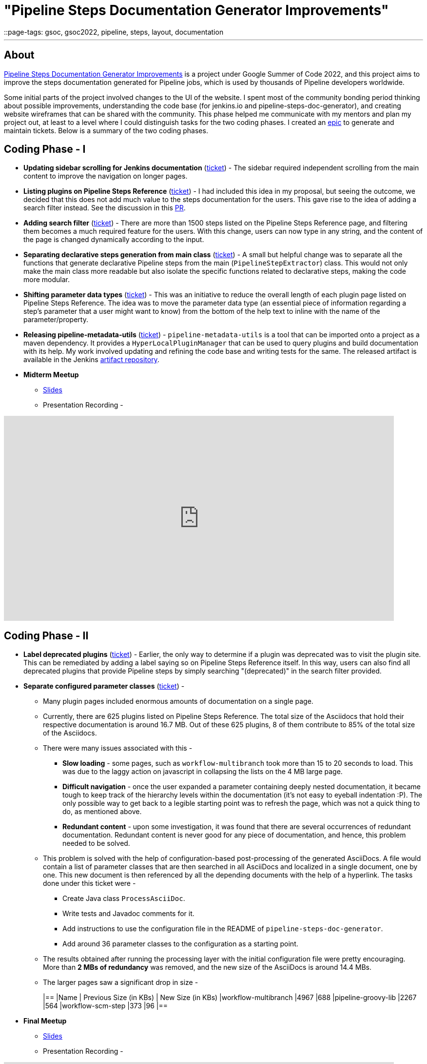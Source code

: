 = "Pipeline Steps Documentation Generator Improvements"
::page-tags: gsoc, gsoc2022, pipeline, steps, layout, documentation

:page-author: vihaanthora
:page-opengraph: /images/gsoc/:page-opengraph.png
---

== About

link:/projects/gsoc/2022/projects/pipeline-step-documentation-generator/[Pipeline Steps Documentation Generator Improvements] is a project under Google Summer of Code 2022, and this project aims to improve the steps documentation generated for Pipeline jobs, which is used by thousands of Pipeline developers worldwide.

Some initial parts of the project involved changes to the UI of the website. 
I spent most of the community bonding period thinking about possible improvements, understanding the code base (for jenkins.io and pipeline-steps-doc-generator), and creating website wireframes that can be shared with the community. 
This phase helped me communicate with my mentors and plan my project out, at least to a level where I could distinguish tasks for the two coding phases. 
I created an link:https://issues.jenkins.io/browse/JENKINS-68650[epic] to generate and maintain tickets. Below is a summary of the two coding phases.

== Coding Phase - I

* *Updating sidebar scrolling for Jenkins documentation* (link:https://issues.jenkins.io/browse/WEBSITE-799[ticket]) -
The sidebar required independent scrolling from the main content to improve the navigation on longer pages.

* *Listing plugins on Pipeline Steps Reference* (link:https://issues.jenkins.io/browse/WEBSITE-803[ticket]) -
I had included this idea in my proposal, but seeing the outcome, we decided that this does not add much value to the steps documentation for the users. 
This gave rise to the idea of adding a search filter instead. See the discussion in this link:https://github.com/jenkins-infra/jenkins.io/pull/5245[PR].

* *Adding search filter* (link:https://issues.jenkins.io/browse/WEBSITE-807[ticket]) -
There are more than 1500 steps listed on the Pipeline Steps Reference page, and filtering them becomes a much required feature for the users. 
With this change, users can now type in any string, and the content of the page is changed dynamically according to the input.

* *Separating declarative steps generation from main class* (link:https://issues.jenkins.io/browse/JENKINS-68811[ticket]) -
A small but helpful change was to separate all the functions that generate declarative Pipeline steps from the main (`PipelineStepExtractor`) class. 
This would not only make the main class more readable but also isolate the specific functions related to declarative steps, making the code more modular.

* *Shifting parameter data types* (link:https://issues.jenkins.io/browse/WEBSITE-801[ticket]) -
This was an initiative to reduce the overall length of each plugin page listed on Pipeline Steps Reference. 
The idea was to move the parameter data type (an essential piece of information regarding a step's parameter that a user might want to know) from the bottom of the help text to inline with the name of the parameter/property.

* *Releasing pipeline-metadata-utils* (link:https://issues.jenkins.io/browse/WEBSITE-806[ticket]) -
`pipeline-metadata-utils` is a tool that can be imported onto a project as a maven dependency. It provides a `HyperLocalPluginManager` that can be used to query plugins and build documentation with its help. My work involved updating and refining the code base and writing tests for the same. The released artifact is available in the Jenkins link:https://repo.jenkins-ci.org/ui/repos/tree/General/releases/org/jenkins-ci/infra/pipeline-metadata-utils[artifact repository].

* *Midterm Meetup*

** link:https://docs.google.com/presentation/d/1t2vuNn1NFpDusnw0m4vdFw6WBQMeU6kccv_K1v2L6R0/edit#slide=id.g13dcaed2105_0_25[Slides]
** Presentation Recording -

video::loLSNdCv6K4[youtube,width=800,height=420,start=3154]

== Coding Phase - II

* *Label deprecated plugins* (link:https://issues.jenkins.io/browse/WEBSITE-808[ticket]) -
Earlier, the only way to determine if a plugin was deprecated was to visit the plugin site.
This can be remediated by adding a label saying so on Pipeline Steps Reference itself.
In this way, users can also find all deprecated plugins that provide Pipeline steps by simply searching "(deprecated)" in the search filter provided.

* *Separate configured parameter classes* (link:https://issues.jenkins.io/browse/WEBSITE-809[ticket]) -
** Many plugin pages included enormous amounts of documentation on a single page. 
** Currently, there are 625 plugins listed on Pipeline Steps Reference. The total size of the Asciidocs that hold their respective documentation is around 16.7 MB. Out of these 625 plugins, 8 of them contribute to 85% of the total size of the Asciidocs.
** There were many issues associated with this -
*** *Slow loading* - some pages, such as `workflow-multibranch` took more than 15 to 20 seconds to load. This was due to the laggy action on javascript in collapsing the lists on the 4 MB large page.
*** *Difficult navigation* - once the user expanded a parameter containing deeply nested documentation, it became tough to keep track of the hierarchy levels within the documentation (it's not easy to eyeball indentation :P). The only possible way to get back to a legible starting point was to refresh the page, which was not a quick thing to do, as mentioned above.
*** *Redundant content* - upon some investigation, it was found that there are several occurrences of redundant documentation. Redundant content is never good for any piece of documentation, and hence, this problem needed to be solved.
** This problem is solved with the help of configuration-based post-processing of the generated AsciiDocs. A file would contain a list of parameter classes that are then searched in all AsciiDocs and localized in a single document, one by one. This new document is then referenced by all the depending documents with the help of a hyperlink. The tasks done under this ticket were -
+
--
*** Create Java class `ProcessAsciiDoc`.
*** Write tests and Javadoc comments for it.
*** Add instructions to use the configuration file in the README of `pipeline-steps-doc-generator`.
*** Add around 36 parameter classes to the configuration as a starting point.
--
+
** The results obtained after running the processing layer with the initial configuration file were pretty encouraging. More than *2 MBs of redundancy* was removed, and the new size of the AsciiDocs is around 14.4 MBs. 
** The larger pages saw a significant drop in size -
+
[cols="1,1,1"]
|==
|Name | Previous Size (in KBs) | New Size (in KBs)
|workflow-multibranch
|4967
|688
|pipeline-groovy-lib
|2267
|564
|workflow-scm-step
|373
|96
|==

* *Final Meetup*


** link:https://docs.google.com/presentation/d/1fswNO3qyeq7iwe9UWK2dWTBncTarSdujwqXWMgYKjIU/edit?usp=sharing[Slides]
** Presentation Recording -

video::fM2SMbppRxw[youtube,width=800,height=420,start=2193]

== Future Scope

* Identify the plugin that a particular parameter class belongs to. 
This can be done by manipulating the getPluginNameFromDescriptor method supplied by `pipeline-metadata-utils`` such that it takes the class name and returns the plugin name corresponding to that.
* Reduce the manual work required to configure the parameters and make the processing layer more robust towards inconsistencies.
* Improve the time complexity associated with running the processing layer.
* *Possible future GSoC goal* - Integrate the snippet generator with jenkins.io.

== Acknowledgements and Insights

I am grateful to my mentor, Kristin, and the community at link:https://app.gitter.im/#/room/#jenkins/docs:matrix.org[docs-sig]. Their support was essential in making this project successful. I got consistent ideas and feedback from them throughout the project's tenure.
Here are some tips for new contributors who wish to participate in GSoC at Jenkins.

* Make sure you ask your queries in the right channel. This will maximize the chances of an accurate and fast reply.
* Don't rely on others to solve every error you get. Try to figure it out yourself, and after an honest attempt, mention your query on the channel and all that you have tried.
* Attend office hours regularly as soon as they begin for the next edition of GSoC. They are a great way to communicate with the mentors and understand the project idea.
* Draft your proposal as soon as possible and gather feedback to maximize your chance of getting accepted. Make sure you add value to the original idea and include some implementation details in the proposal. +

== Project-specific guidance

* After the separation of `pipeline-metadata-utils`, the code has become more abstract and relatively straightforward to dive into for newer contributors. You need not understand everything to start making changes to the code.
* `PipelineStepExtractor` is the main class responsible for initializing the reactor in which the mock Jenkins instance is set up. It then uses the `HyperLocalPluginManager` to query the plugins and return all the information as a Java map.
* `ToAsciiDoc` is responsible for formatting the Java map as an AsciiDoc and contains several functions to handle the different sections in a plugin page. Hence, if your goal is to change the presentation of the documentation while keeping the content static, you will probably need to make changes in this class only.
* `ProcessAsciiDoc` is a string algorithm-based class responsible for matching the configuration keywords to their occurrences in the produced AsciiDocs. It currently follows a brute-force approach and is not very immune to complex configurations. Hence, there is a lot of scope for improvement in this class. If you want to improve something, feel free to tag my GitHub handle (`@vihaanthora`) in the issue/pull request you create.
* The other classes will not require change unless a particular requirement arises.
* Try to find bugs in the generated documentation by browsing through random AsciiDocs under Pipeline Steps Reference and create an issue on the project's GitHub repository. If you want to seek clarification about some anomaly, you can write a brief description about it on the docs-sig gitter channel, and we'll try to respond whenever possible.

You can find all the important links on the link:/projects/gsoc/2022/projects/pipeline-step-documentation-generator/[project page].
